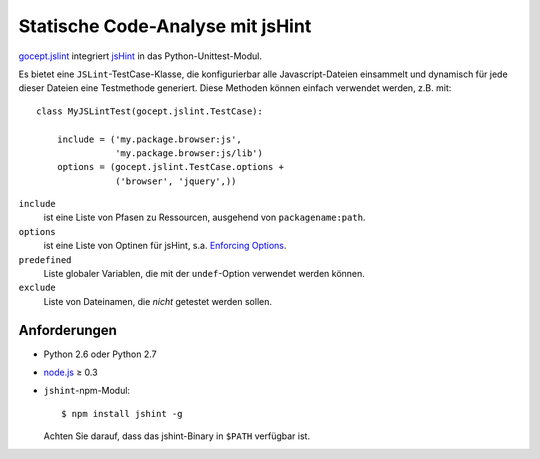 =================================
Statische Code-Analyse mit jsHint
=================================

`gocept.jslint <http://pypi.python.org/pypi/gocept.jslint>`_ integriert `jsHint <http://jshint.com/about/>`_ in das Python-Unittest-Modul.

Es bietet eine ``JSLint``-TestCase-Klasse, die konfigurierbar alle Javascript-Dateien einsammelt und dynamisch für jede dieser Dateien eine Testmethode generiert. Diese Methoden können einfach verwendet werden, z.B. mit::

 class MyJSLintTest(gocept.jslint.TestCase):

     include = ('my.package.browser:js',
                'my.package.browser:js/lib')
     options = (gocept.jslint.TestCase.options +
                ('browser', 'jquery',))

``include``
 ist eine Liste von Pfasen zu Ressourcen, ausgehend
 von ``packagename:path``.
``options``
 ist eine Liste von Optinen für jsHint, s.a.
 `Enforcing Options <http://www.jshint.com/docs/>`_.
``predefined``
 Liste globaler Variablen, die mit der
 ``undef``-Option verwendet werden können.
``exclude``
 Liste von Dateinamen, die *nicht* getestet werden
 sollen.

Anforderungen
=============

- Python 2.6 oder Python 2.7
- `node.js <http://nodejs.org/>`_ ≥ 0.3
- ``jshint``-npm-Modul::

   $ npm install jshint -g

  Achten Sie darauf, dass das jshint-Binary in
  ``$PATH`` verfügbar ist.

